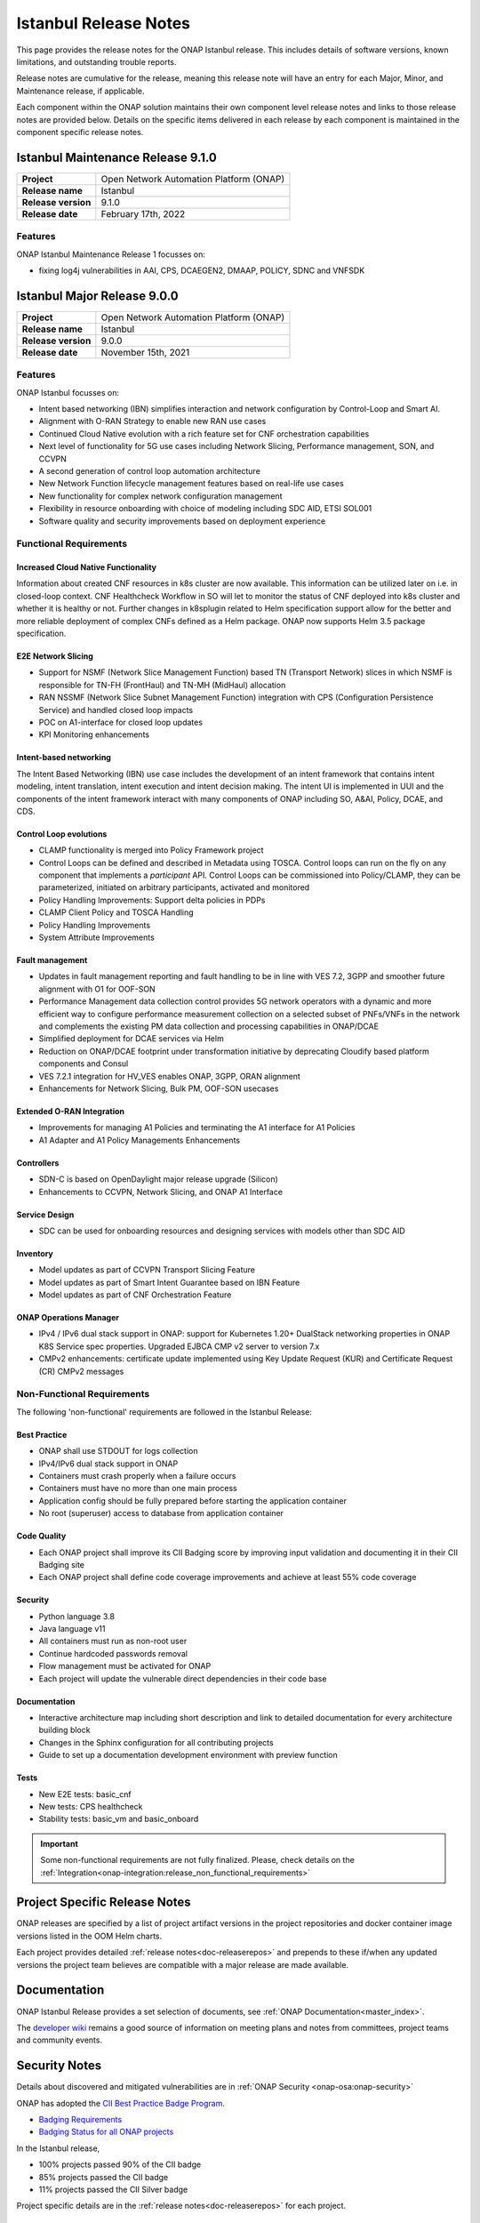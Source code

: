 .. This work is licensed under a Creative Commons Attribution 4.0
   International License. http://creativecommons.org/licenses/by/4.0


.. _onap-release-notes:

Istanbul Release Notes
^^^^^^^^^^^^^^^^^^^^^^

This page provides the release notes for the ONAP Istanbul release. This
includes details of software versions, known limitations, and outstanding
trouble reports.

Release notes are cumulative for the release, meaning this release note will
have an entry for each Major, Minor, and Maintenance release, if applicable.

Each component within the ONAP solution maintains their own component level
release notes and links to those release notes are provided below.
Details on the specific items delivered in each release by each component is
maintained in the component specific release notes.

Istanbul Maintenance Release 9.1.0
==================================

+--------------------------------------+--------------------------------------+
| **Project**                          | Open Network Automation Platform     |
|                                      | (ONAP)                               |
+--------------------------------------+--------------------------------------+
| **Release name**                     | Istanbul                             |
|                                      |                                      |
+--------------------------------------+--------------------------------------+
| **Release version**                  | 9.1.0                                |
|                                      |                                      |
+--------------------------------------+--------------------------------------+
| **Release date**                     | February 17th, 2022                  |
|                                      |                                      |
+--------------------------------------+--------------------------------------+

Features
--------
ONAP Istanbul Maintenance Release 1 focusses on:

- fixing log4j vulnerabilities in AAI, CPS, DCAEGEN2, DMAAP, POLICY, SDNC
  and VNFSDK 

Istanbul Major Release 9.0.0
============================

+--------------------------------------+--------------------------------------+
| **Project**                          | Open Network Automation Platform     |
|                                      | (ONAP)                               |
+--------------------------------------+--------------------------------------+
| **Release name**                     | Istanbul                             |
|                                      |                                      |
+--------------------------------------+--------------------------------------+
| **Release version**                  | 9.0.0                                |
|                                      |                                      |
+--------------------------------------+--------------------------------------+
| **Release date**                     | November 15th, 2021                  |
|                                      |                                      |
+--------------------------------------+--------------------------------------+

Features
--------
ONAP Istanbul focusses on:

- Intent based networking (IBN) simplifies interaction and network
  configuration by Control-Loop and Smart AI.
- Alignment with O-RAN Strategy to enable new RAN use cases
- Continued Cloud Native evolution with a rich feature set for CNF
  orchestration capabilities
- Next level of functionality for 5G use cases including Network Slicing,
  Performance management, SON, and CCVPN
- A second generation of control loop automation architecture
- New Network Function lifecycle management features based on real-life use
  cases
- New functionality for complex network configuration management
- Flexibility in resource onboarding with choice of modeling including SDC AID,
  ETSI SOL001
- Software quality and security improvements based on deployment experience

Functional Requirements
-----------------------

Increased Cloud Native Functionality
....................................
Information about created CNF resources in k8s cluster are now available. This
information can be utilized later on i.e. in closed-loop context. CNF
Healthcheck Workflow in SO will let to monitor the status of CNF deployed into
k8s cluster and whether it is healthy or not. Further changes in k8splugin
related to Helm specification support allow for the better and more reliable
deployment of complex CNFs defined as a Helm package. ONAP now supports
Helm 3.5 package specification.

E2E Network Slicing
...................

- Support for NSMF (Network Slice Management Function) based TN
  (Transport Network) slices in which NSMF is responsible for TN-FH (FrontHaul)
  and TN-MH (MidHaul) allocation
- RAN NSSMF (Network Slice Subnet Management Function) integration with CPS
  (Configuration Persistence Service) and handled closed loop impacts
- POC on A1-interface for closed loop updates
- KPI Monitoring enhancements

Intent-based networking
.......................
The Intent Based Networking (IBN) use case includes the development of an
intent framework that contains intent modeling, intent translation, intent
execution and intent decision making. The intent UI is implemented in UUI
and the components of the intent framework interact with many components of
ONAP including SO, A&AI, Policy, DCAE, and CDS.

Control Loop evolutions
.......................

- CLAMP functionality is merged into Policy Framework project
- Control Loops can be defined and described in Metadata using TOSCA. Control
  loops can run on the fly on any component that implements  a *participant*
  API. Control Loops can be commissioned into Policy/CLAMP, they can be
  parameterized, initiated on arbitrary participants, activated and monitored
- Policy Handling Improvements: Support delta policies in PDPs
- CLAMP Client Policy and TOSCA Handling
- Policy Handling Improvements
- System Attribute Improvements

Fault management
................

- Updates in fault management reporting and fault handling to be in line with
  VES 7.2, 3GPP and smoother future alignment with O1 for OOF-SON
- Performance Management data collection control provides 5G network operators
  with a dynamic and more efficient way to configure performance measurement
  collection on a selected subset of PNFs/VNFs in the network and complements
  the existing PM data collection and processing capabilities in ONAP/DCAE
- Simplified deployment for DCAE services via Helm
- Reduction on ONAP/DCAE footprint under transformation initiative by
  deprecating Cloudify based platform components and Consul
- VES 7.2.1 integration for HV_VES enables ONAP, 3GPP, ORAN alignment
- Enhancements for Network Slicing, Bulk PM, OOF-SON usecases

Extended O-RAN Integration
..........................

- Improvements for managing A1 Policies and terminating the A1 interface for
  A1 Policies
- A1 Adapter and A1 Policy Managements Enhancements

Controllers
...........

- SDN-C is based on OpenDaylight major release upgrade (Silicon)
- Enhancements to CCVPN, Network Slicing, and ONAP A1 Interface

Service Design
..............

- SDC can be used for onboarding resources and designing services with models
  other than SDC AID

Inventory
.........

- Model updates as part of CCVPN Transport Slicing Feature
- Model updates as part of Smart Intent Guarantee based on IBN Feature
- Model updates as part of CNF Orchestration Feature

ONAP Operations Manager
.......................

- IPv4 / IPv6 dual stack support in ONAP: support for Kubernetes 1.20+
  DualStack networking properties in ONAP K8S Service spec properties.
  Upgraded EJBCA CMP v2 server to version 7.x
- CMPv2 enhancements: certificate update implemented using Key Update Request
  (KUR) and Certificate Request (CR) CMPv2 messages

Non-Functional Requirements
---------------------------

The following 'non-functional' requirements are followed in the
Istanbul Release:

Best Practice
.............

- ONAP shall use STDOUT for logs collection
- IPv4/IPv6 dual stack support in ONAP
- Containers must crash properly when a failure occurs
- Containers must have no more than one main process
- Application config should be fully prepared before starting the
  application container
- No root (superuser) access to database from application container

Code Quality
............

- Each ONAP project shall improve its CII Badging score by improving input
  validation and documenting it in their CII Badging site
- Each ONAP project shall define code coverage improvements and achieve at
  least 55% code coverage

Security
........

- Python language 3.8
- Java language v11
- All containers must run as non-root user
- Continue hardcoded passwords removal
- Flow management must be activated for ONAP
- Each project will update the vulnerable direct dependencies in their code
  base

Documentation
.............

- Interactive architecture map including short description and link to detailed
  documentation for every architecture building block
- Changes in the Sphinx configuration for all contributing projects
- Guide to set up a documentation development environment with preview function

Tests
.....

- New E2E tests: basic_cnf
- New tests: CPS healthcheck
- Stability tests: basic_vm and basic_onboard

.. important::
   Some non-functional requirements are not fully finalized. Please, check details
   on the :ref:`Integration<onap-integration:release_non_functional_requirements>`

Project Specific Release Notes
==============================
ONAP releases are specified by a list of project artifact versions in the
project repositories and docker container image versions listed in the OOM
Helm charts.

Each project provides detailed :ref:`release notes<doc-releaserepos>`
and prepends to these if/when any updated versions the project team believes
are compatible with a major release are made available.

Documentation
=============
ONAP Istanbul Release provides a set selection of documents,
see :ref:`ONAP Documentation<master_index>`.

The `developer wiki <http://wiki.onap.org>`_ remains a good source of
information on meeting plans and notes from committees, project teams and
community events.

Security Notes
==============
Details about discovered and mitigated vulnerabilities are in
:ref:`ONAP Security <onap-osa:onap-security>`

ONAP has adopted the `CII Best Practice Badge Program <https://bestpractices.coreinfrastructure.org/en>`_.

- `Badging Requirements <https://github.com/coreinfrastructure/best-practices-badge>`_
- `Badging Status for all ONAP projects <https://bestpractices.coreinfrastructure.org/en/projects?q=onap>`_

In the Istanbul release,

- 100% projects passed 90% of the CII badge
- 85% projects passed the CII badge
- 11% projects passed the CII Silver badge

Project specific details are in the :ref:`release notes<doc-releaserepos>` for
each project.

.. index:: maturity

ONAP Maturity Testing Notes
===========================
For the Istanbul release, ONAP continues to improve in multiple areas of
Scalability, Security, Stability and Performance (S3P) metrics.

In Istanbul the Integration team focussed in

- Automating ONAP Testing to improve the overall quality
- Adding security and E2E tests

More details in :ref:`ONAP Integration Project<onap-integration:master_index>`

Known Issues and Limitations
============================
Known Issues and limitations are documented in each
:ref:`project Release Notes <doc-releaserepos>`.
